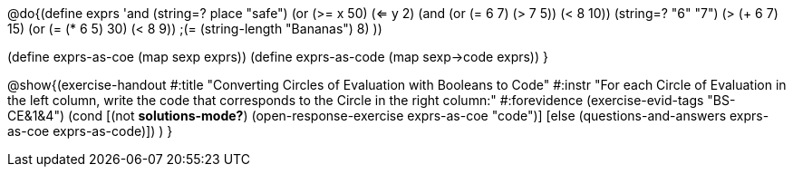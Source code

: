 @do{(define exprs '((and (string=? place "safe") 
                      (or (>= x 50) (<= y 2)))
                 (and (or (= 6 7) (> 7 5)) (< 8 10))
                 (string=? "6" "7")
                 (> (+ 6 7) 15)
                 (or (= (* 6 5) 30) (< 8 9)) 
                 ;(= (string-length "Bananas") 8) 
                 ))

(define exprs-as-coe (map sexp exprs))
(define exprs-as-code (map sexp->code exprs))
}

@show{(exercise-handout 
  #:title "Converting Circles of Evaluation with Booleans to Code"
  #:instr "For each Circle of Evaluation in the left column, write the code that corresponds to the Circle in the right column:"
  #:forevidence (exercise-evid-tags "BS-CE&1&4")
  (cond [(not *solutions-mode?*)
  (open-response-exercise exprs-as-coe "code")]
  [else
 (questions-and-answers exprs-as-coe exprs-as-code)])
  )
  }
